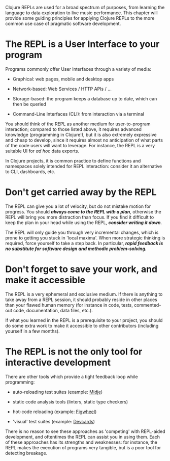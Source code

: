 Clojure REPLs are used for a broad spectrum of purposes, from learning the
language to data exploration to live music performance. This chapter will
provide some guiding principles for applying Clojure REPLs to the more common
use case of pragmatic software development.

* The REPL is a User Interface to your program
  :PROPERTIES:
  :CUSTOM_ID: _the_repl_is_a_user_interface_to_your_program
  :END:

Programs commonly offer User Interfaces through a variety of media:

- Graphical: web pages, mobile and desktop apps

- Network-based: Web Services / HTTP APIs / ...​

- Storage-based: the program keeps a database up to date, which can then be
  queried

- Command-Line Interfaces (CLI): from interaction via a terminal

You should think of the REPL as another medium for user-to-program interaction;
compared to those listed above, it requires advanced knowledge (programming in
Clojure!), but it is also extremely expressive and cheap to develop, since it
requires almost no anticipation of what parts of the code users will want to
leverage. For instance, the REPL is a very suitable UI for /ad hoc/ data exports.

In Clojure projects, it is common practice to define functions and namespaces
solely intended for REPL interaction: consider it an alternative to CLI,
dashboards, etc.

* Don't get carried away by the REPL
  :PROPERTIES:
  :CUSTOM_ID: _dont_get_carried_away_by_the_repl
  :END:

The REPL can give you a lot of velocity, but do not mistake motion for progress.
You should */always come to the REPL with a plan/*, otherwise the REPL will bring
you more distraction than focus. If you find it difficult to keep the plan in
your head while using the REPL, */consider writing it down/*.

The REPL will only guide you through very incremental changes, which is prone to
getting you stuck in 'local maxima'. When more strategic thinking is required,
force yourself to take a step back. In particular, */rapid feedback is no
substitute for software design and methodic problem-solving./*

* Don't forget to save your work, and make it accessible
  :PROPERTIES:
  :CUSTOM_ID: _dont_forget_to_save_your_work_and_make_it_accessible
  :END:

The REPL is a very ephemeral and exclusive medium. If there is anything to take
away from a REPL session, it should probably reside in other places than your
flawed human memory (for instance in code, tests, commented-out code,
documentation, data files, etc.).

If what you learned in the REPL is a prerequisite to your project, you should do
some extra work to make it accessible to other contributors (including yourself
in a few months).

* The REPL is not the only tool for interactive development
  :PROPERTIES:
  :CUSTOM_ID: _the_repl_is_not_the_only_tool_for_interactive_development
  :END:

There are other tools which provide a tight feedback loop while programming:

- auto-reloading test suites (example: [[https://github.com/marick/Midje][Midje]])

- static code analysis tools (linters, static type checkers)

- hot-code reloading (example: [[https://github.com/bhauman/lein-figwheel][Figwheel]])

- 'visual' test suites (example: [[https://github.com/bhauman/devcards][Devcards]])

There is no reason to see these approaches as 'competing' with REPL-aided
development, and oftentimes the REPL can assist you in using them. Each of these
approaches has its strengths and weaknesses: for instance, the REPL makes the
execution of programs very tangible, but is a poor tool for detecting breakage.
